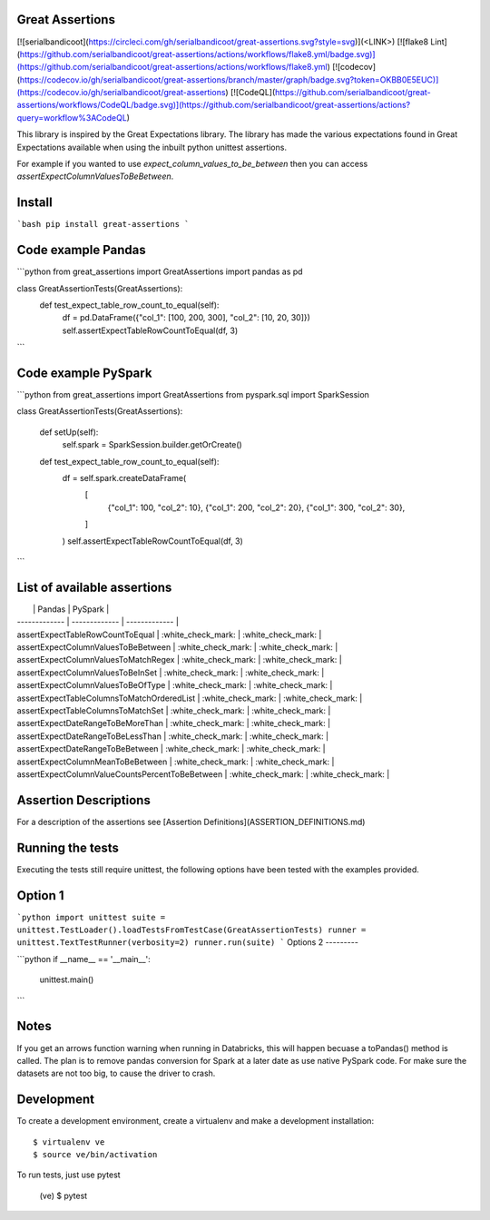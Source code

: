 Great Assertions
----------------

[![serialbandicoot](https://circleci.com/gh/serialbandicoot/great-assertions.svg?style=svg)](<LINK>) [![flake8 Lint](https://github.com/serialbandicoot/great-assertions/actions/workflows/flake8.yml/badge.svg)](https://github.com/serialbandicoot/great-assertions/actions/workflows/flake8.yml) [![codecov](https://codecov.io/gh/serialbandicoot/great-assertions/branch/master/graph/badge.svg?token=OKBB0E5EUC)](https://codecov.io/gh/serialbandicoot/great-assertions) [![CodeQL](https://github.com/serialbandicoot/great-assertions/workflows/CodeQL/badge.svg)](https://github.com/serialbandicoot/great-assertions/actions?query=workflow%3ACodeQL)

This library is inspired by the Great Expectations library. The library has made the various expectations found in Great Expectations available when using the inbuilt python unittest assertions.

For example if you wanted to use `expect_column_values_to_be_between` then you can access `assertExpectColumnValuesToBeBetween`.

Install
-------
```bash
pip install great-assertions
```

Code example Pandas
-------------------
```python
from great_assertions import GreatAssertions
import pandas as pd

class GreatAssertionTests(GreatAssertions):
    def test_expect_table_row_count_to_equal(self):
        df = pd.DataFrame({"col_1": [100, 200, 300], "col_2": [10, 20, 30]})
        self.assertExpectTableRowCountToEqual(df, 3)
```

Code example PySpark
--------------------
```python
from great_assertions import GreatAssertions
from pyspark.sql import SparkSession

class GreatAssertionTests(GreatAssertions):

    def setUp(self):
        self.spark = SparkSession.builder.getOrCreate()

    def test_expect_table_row_count_to_equal(self):
        df = self.spark.createDataFrame(
            [
                {"col_1": 100, "col_2": 10},
                {"col_1": 200, "col_2": 20},
                {"col_1": 300, "col_2": 30},
            ]
        )
        self.assertExpectTableRowCountToEqual(df, 3)
```

List of available assertions
----------------------------

|   | Pandas | PySpark |
| ------------- | ------------- | ------------- |
| assertExpectTableRowCountToEqual  | :white_check_mark: | :white_check_mark: |
| assertExpectColumnValuesToBeBetween  | :white_check_mark: | :white_check_mark: |
| assertExpectColumnValuesToMatchRegex  | :white_check_mark: | :white_check_mark: |
| assertExpectColumnValuesToBeInSet  | :white_check_mark: | :white_check_mark: |
| assertExpectColumnValuesToBeOfType  | :white_check_mark: | :white_check_mark: |
| assertExpectTableColumnsToMatchOrderedList  | :white_check_mark: | :white_check_mark: |
| assertExpectTableColumnsToMatchSet  | :white_check_mark: | :white_check_mark: |
| assertExpectDateRangeToBeMoreThan  | :white_check_mark: | :white_check_mark: |
| assertExpectDateRangeToBeLessThan  | :white_check_mark: | :white_check_mark: |
| assertExpectDateRangeToBeBetween  | :white_check_mark: | :white_check_mark: |
| assertExpectColumnMeanToBeBetween  | :white_check_mark: | :white_check_mark: |
| assertExpectColumnValueCountsPercentToBeBetween  | :white_check_mark: | :white_check_mark: |

Assertion Descriptions
----------------------

For a description of the assertions see [Assertion Definitions](ASSERTION_DEFINITIONS.md)

Running the tests
-----------------

Executing the tests still require unittest, the following options have been tested with the examples provided.

Option 1
--------

```python
import unittest
suite = unittest.TestLoader().loadTestsFromTestCase(GreatAssertionTests)
runner = unittest.TextTestRunner(verbosity=2)
runner.run(suite) 
```
Options 2
---------

```python
if __name__ == '__main__':
    unittest.main()   
```

Notes
-----

If you get an arrows function warning when running in Databricks, this will happen becuase a toPandas() method is called. The plan is to remove pandas conversion for Spark at a later date as use native PySpark code. For make sure the datasets are not too big, to cause the driver to crash.

Development
-----------

To create a development environment, create a virtualenv and make a development installation::

    $ virtualenv ve
    $ source ve/bin/activation

To run tests, just use pytest

    (ve) $ pytest     